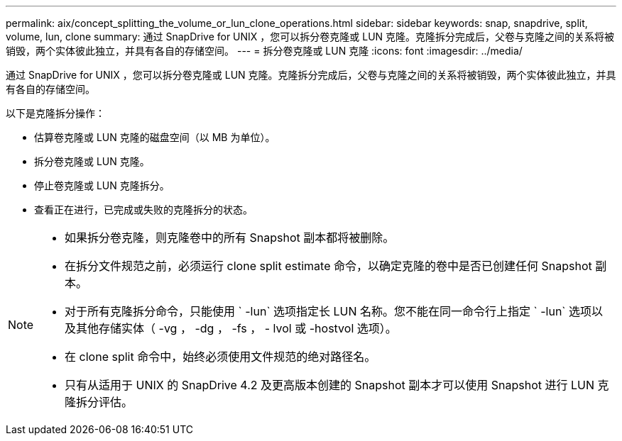 ---
permalink: aix/concept_splitting_the_volume_or_lun_clone_operations.html 
sidebar: sidebar 
keywords: snap, snapdrive, split, volume, lun, clone 
summary: 通过 SnapDrive for UNIX ，您可以拆分卷克隆或 LUN 克隆。克隆拆分完成后，父卷与克隆之间的关系将被销毁，两个实体彼此独立，并具有各自的存储空间。 
---
= 拆分卷克隆或 LUN 克隆
:icons: font
:imagesdir: ../media/


[role="lead"]
通过 SnapDrive for UNIX ，您可以拆分卷克隆或 LUN 克隆。克隆拆分完成后，父卷与克隆之间的关系将被销毁，两个实体彼此独立，并具有各自的存储空间。

以下是克隆拆分操作：

* 估算卷克隆或 LUN 克隆的磁盘空间（以 MB 为单位）。
* 拆分卷克隆或 LUN 克隆。
* 停止卷克隆或 LUN 克隆拆分。
* 查看正在进行，已完成或失败的克隆拆分的状态。


[NOTE]
====
* 如果拆分卷克隆，则克隆卷中的所有 Snapshot 副本都将被删除。
* 在拆分文件规范之前，必须运行 clone split estimate 命令，以确定克隆的卷中是否已创建任何 Snapshot 副本。
* 对于所有克隆拆分命令，只能使用 ` -lun` 选项指定长 LUN 名称。您不能在同一命令行上指定 ` -lun` 选项以及其他存储实体（ -vg ， -dg ， -fs ， - lvol 或 -hostvol 选项）。
* 在 clone split 命令中，始终必须使用文件规范的绝对路径名。
* 只有从适用于 UNIX 的 SnapDrive 4.2 及更高版本创建的 Snapshot 副本才可以使用 Snapshot 进行 LUN 克隆拆分评估。


====